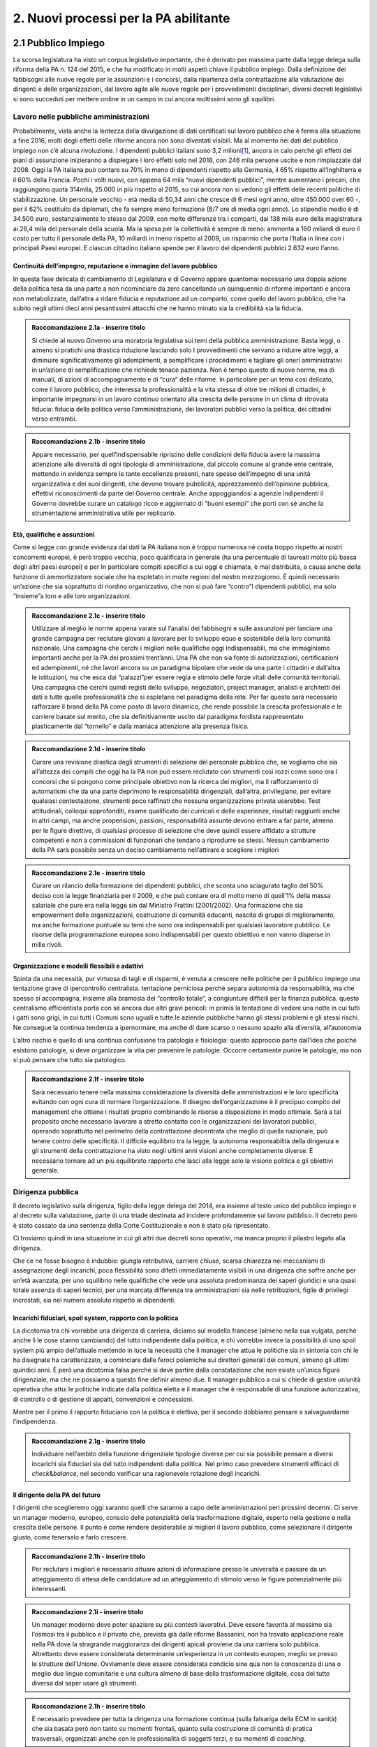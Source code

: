 
.. _h2780147017212a45ef2d5d5d686c5d:

2. Nuovi processi per la PA abilitante
######################################

.. _h2c1d74277104e41780968148427e:




.. _h7f5205818a4760163a5815c5b4a7a:

2.1 Pubblico Impiego
********************

La scorsa legislatura ha visto un corpus legislativo importante, che è derivato per massima parte dalla legge delega sulla riforma della PA n. 124 del 2015, e che ha modificato in molti aspetti chiave il pubblico impiego. Dalla definizione dei fabbisogni alle nuove regole per le assunzioni e i concorsi, dalla ripartenza della contrattazione alla valutazione dei dirigenti e delle organizzazioni, dal lavoro agile alle nuove regole per i provvedimenti disciplinari, diversi decreti legislativi si sono succeduti per mettere ordine in un campo in cui ancora moltissimi sono gli squilibri.

.. _h5e1715218737c51363a1e2e173a7a0:

Lavoro nelle pubbliche amministrazioni
======================================

Probabilmente, vista anche la lentezza della divulgazione di dati certificati sul lavoro pubblico che è ferma alla situazione a fine 2016, molti degli effetti delle riforme ancora non sono diventati visibili. Ma al momento nei dati del pubblico impiego non c’è alcuna rivoluzione. I dipendenti pubblici italiani sono 3,2 milioni\ [#F1]_\ , ancora in calo perché gli effetti dei piani di assunzione inizieranno a dispiegare i loro effetti solo nel 2018, con 246 mila persone uscite e non rimpiazzate dal 2008. Oggi la PA italiana può contare su 70% in meno di dipendenti rispetto alla Germania, il 65% rispetto all’Inghilterra e il 60% della Francia. Pochi i volti nuovi, con appena 64 mila “nuovi dipendenti pubblici”, mentre aumentano i precari, che raggiungono quota 314mila, 25.000 in più rispetto al 2015, su cui ancora non si vedono gli effetti delle recenti politiche di stabilizzazione. Un personale vecchio - età media di 50,34 anni che cresce di 6 mesi ogni anno, oltre 450.000 over 60 -, per il 62% costituito da diplomati, che fa sempre meno formazione (6/7 ore di media ogni anno). Lo stipendio medio è di 34.500 euro, sostanzialmente lo stesso dal 2009, con molte differenze tra i comparti, dai 138 mila euro della magistratura ai 28,4 mila del personale della scuola. Ma la spesa per la collettività è sempre di meno: ammonta a 160 miliardi di euro il costo per tutto il personale della PA, 10 miliardi in meno rispetto al 2009, un risparmio che porta l’Italia in linea con i principali Paesi europei. E ciascun cittadino italiano spende per il lavoro dei dipendenti pubblici 2.632 euro l’anno.

.. _h693217415e466b4a60506471791685f:

Continuità dell’impegno, reputazione e immagine del lavoro pubblico
-------------------------------------------------------------------

In questa fase delicata di cambiamento di Legislatura e di Governo appare quantomai necessario una doppia azione della politica tesa da una parte a non ricominciare da zero cancellando un quinquennio di riforme importanti e ancora non metabolizzate, dall’altra a ridare fiducia e reputazione ad un comparto, come quello del lavoro pubblico, che ha subito negli ultimi dieci anni pesantissimi attacchi che ne hanno minato sia la credibilità sia la fiducia.

.. admonition:: Raccomandazione 2.1a - inserire titolo

    Si chiede al nuovo Governo una moratoria legislativa sui temi della pubblica amministrazione. Basta leggi, o almeno si pratichi una drastica riduzione lasciando solo I provvedimenti che servano a ridurre altre leggi, a diminuire significativamente gli adempimenti, a semplificare i procedimenti e tagliare gli oneri amministrativi in un’azione di semplificazione che richiede tenace pazienza. Non è tempo questo di nuove norme, ma di manuali, di azioni di accompagnamento e di “cura” delle riforme. In particolare per un tema così delicato, come il lavoro pubblico, che interessa la professionalità e la vita stessa di oltre tre milioni di cittadini, è importante impegnarsi in un lavoro continuo orientato alla crescita delle persone in un clima di ritrovata fiducia: fiducia della politica verso l’amministrazione, dei lavoratori pubblici verso la politica, dei cittadini verso entrambi.


.. admonition:: Raccomandazione 2.1b - inserire titolo

    Appare necessario, per quell’indispensabile ripristino delle condizioni della fiducia avere la massima attenzione alle diversità di ogni tipologia di amministrazione, dal piccolo comune al grande ente centrale, mettendo in evidenza sempre le tante eccellenze presenti, nate spesso dell’impegno di una unità organizzativa e dei suoi dirigenti, che devono trovare pubblicità, apprezzamento dell’opinione pubblica, effettivi riconoscimenti da parte del Governo centrale. Anche appoggiandosi a agenzie  indipendenti il Governo dovrebbe curare un catalogo ricco e aggiornato di “buoni esempi” che porti con sé anche la strumentazione amministrativa utile per replicarlo.
    

.. _h232ae76582662f6c324a672c434574:

Età, qualifiche e assunzioni
----------------------------

Come si legge con grande evidenza dai dati la PA italiana non è troppo numerosa né costa troppo rispetto ai nostri concorrenti europei, è però troppo vecchia, poco qualificata in generale (ha una percentuale di laureati molto più bassa degli altri paesi europei)  e per In particolare compiti specifici a cui oggi è chiamata, è mal distribuita, a causa anche della funzione di ammortizzatore sociale che ha espletato in molte regioni del nostro mezzogiorno. È quindi necessario un’azione che sia soprattutto di riordino organizzativo, che non si può fare “contro”I dipendenti pubblici, ma solo “insieme”a loro e alle loro organizzazioni.

.. admonition:: Raccomandazione 2.1c - inserire titolo

    Utilizzare al meglio le norme appena varate sul l’analisi dei fabbisogni e sulle assunzioni per lanciare una grande campagna per reclutare giovani a lavorare per lo sviluppo equo e sostenibile della loro comunità nazionale. Una campagna che cerchi i migliori nelle qualifiche oggi indispensabili, ma che immaginiamo importanti anche per la PA dei prossimi trent’anni. Una PA che non sia fonte di autorizzazioni, certificazioni ed adempimenti, né che lavori ancora su un paradigma bipolare che vede da una parte i cittadini e dall’altra le istituzioni, ma che esca dai “palazzi”per essere regia e stimolo delle forze vitali delle comunità territoriali. Una campagna che cerchi quindi registi dello sviluppo, negoziatori, project manager, analisti e architetti dei dati e tutte quelle professionalità che si espletano nel paradigma della rete. Per far questo sarà necessario rafforzare il brand della PA come posto di lavoro dinamico, che rende possibile la crescita professionale e le carriere basate sul merito, che sia definitivamente uscito dal paradigma fordista rappresentato plasticamente dal “tornello” e dalla maniaca attenzione alla presenza fisica.

.. _h2c1d74277104e41780968148427e:





.. admonition:: Raccomandazione 2.1d - inserire titolo

    Curare una revisione drastica degli strumenti di selezione del personale pubblico che, se vogliamo che sia all’altezza dei compiti che oggi ha la PA non può essere reclutato con strumenti così rozzi come sono ora I concorsi che si pongono come principale obiettivo non la ricerca dei migliori, ma il rafforzamento di automatismi che da una parte deprimono le responsabilità dirigenziali, dall’altra,  privilegiano, per evitare qualsiasi contestazione, strumenti poco raffinati che nessuna organizzazione privata userebbe. Test attitudinali, colloqui approfonditi, esame qualificato dei curricoli e delle esperienze, risultati raggiunti anche in altri campi, ma anche propensioni, passioni, responsabilità assunte devono entrare a far parte, almeno per le figure direttive, di qualsiasi processo di selezione che deve quindi essere affidato a strutture competenti e non a commissioni di funzionari che tendano a riprodurre se stessi. Nessun cambiamento della PA sarà possibile senza un deciso cambiamento nell’attirare e scegliere i migliori

.. _h2c1d74277104e41780968148427e:





.. admonition:: Raccomandazione 2.1e - inserire titolo

    Curare un rilancio della formazione dei dipendenti pubblici, che sconta uno sciagurato taglio del 50% deciso con la legge finanziaria per il 2009, e che può contare ora di molto meno di quell’1% della massa salariale che pure era nella legge sin dal Ministro Frattini (2001/2002). Una formazione che sia empowerment delle organizzazioni, costruzione di comunità educanti, nascita di gruppi di miglioramento, ma anche formazione puntuale su temi che sono ora indispensabili per qualsiasi lavoratore pubblico. Le risorse della programmazione europea sono indispensabili per questo obiettivo e non vanno disperse in mille rivoli.

.. _h2c1d74277104e41780968148427e:




.. _h1e634c1e1b2236b4274246683e757a:

Organizzazione e modelli flessibili e adattivi
----------------------------------------------

Spinta da una necessità, pur virtuosa di tagli e di risparmi, è venuta a crescere nelle politiche per il pubblico impiego una tentazione grave di ipercontrollo centralista. tentazione perniciosa perché separa autonomia da responsabilità, ma che spesso si accompagna, insieme alla bramosia del “controllo totale”, a congiunture difficili per la finanza pubblica. questo centralismo efficientista porta con sé ancora due altri gravi pericoli: in primis la tentazione di vedere una notte in cui tutti i gatti sono grigi, in cui tutti i Comuni sono uguali e tutte le aziende pubbliche hanno gli stessi problemi e gli stessi rischi. Ne consegue la continua tendenza a ipernormare, ma anche di dare scarso o nessuno spazio alla diversità, all’autonomia

L’altro rischio è quello di una continua confusione tra patologia e fisiologia: questo approccio parte dall’idea che poiché esistono patologie, si deve organizzare la vita per prevenire le patologie. Occorre certamente punire le patologie, ma non si può pensare che tutto sia patologico.

.. admonition:: Raccomandazione 2.1f - inserire titolo

    Sarà necessario tenere nella massima considerazione la diversità delle amministrazioni e le loro specificità evitando con ogni cura di normare l’organizzazione. Il disegno dell’organizzazione è il precipuo compito del management che ottiene i risultati proprio combinando le risorse a disposizione in modo ottimale.
    Sarà a tal proposito anche necessario lavorare a stretto contatto con le organizzazioni dei lavoratori pubblici, operando soprattutto nel perimetro della contrattazione decentrata che meglio di quella nazionale, può tenere contro delle specificità. Il difficile equilibrio tra la legge, la autonoma responsabilità della dirigenza e gli strumenti della contrattazione ha visto negli ultimi anni visioni anche completamente diverse. È necessario tornare ad un più equilibrato rapporto che lasci alla legge solo la visione politica e gli obiettivi generale.

.. _h1534f3631685e35627950401f181c52:

Dirigenza pubblica
==================

Il decreto legislativo sulla dirigenza, figlio della legge delega del 2014, era insieme al testo unico del pubblico impiego e al decreto sulla valutazione, parte di una triade destinata ad incidere profondamente sul lavoro pubblico. Il decreto però è stato cassato da una sentenza della Corte Costituzionale e non è stato più ripresentato.

Ci troviamo quindi in una situazione in cui gli altri due decreti sono operativi, ma manca proprio il pilastro legato alla dirigenza.

Che ce ne fosse bisogno è indubbio: giungla retributiva, carriere chiuse, scarsa chiarezza nei meccanismi di assegnazione degli incarichi, poca flessibilità sono difetti immediatamente visibili in una dirigenza che soffre anche per un’età avanzata, per uno squilibrio nelle qualifiche che vede una assoluta predominanza dei saperi giuridici e una quasi totale assenza di saperi tecnici, per una marcata differenza tra amministrazioni sia nelle retribuzioni, figlie di privilegi incrostati, sia nel numero assoluto rispetto ai dipendenti.

.. _h10486ed452e671c436c114950d1c5b:

Incarichi fiduciari, spoil system, rapporto con la politica
-----------------------------------------------------------

La dicotomia tra chi vorrebbe una dirigenza di carriera, diciamo sul modello francese (almeno nella sua vulgata, perché anche lì le cose stanno cambiando) del tutto indipendente dalla politica, e chi vorrebbe invece la possibilità di uno spoil system più ampio dell’attuale mettendo in luce la necessità che il manager che attua le politiche sia in sintonia con chi le ha disegnate ha caratterizzato, a cominciare dalle feroci polemiche sui direttori generali dei comuni, almeno gli ultimi quindici anni. È però una dicotomia falsa perché si deve partire dalla constatazione che non esiste un’unica figura dirigenziale, ma che ne possiamo a questo fine definir almeno due. Il manager pubblico a cui si chiede di gestire un’unità operativa che attui le politiche indicate dalla politica eletta e il manager che è  responsabile di una funzione autorizzativa, di controllo o di gestione di appalti, convenzioni e concessioni.

Mentre per il primo il rapporto fiduciario con la politica è elettivo, per il secondo dobbiamo pensare a salvaguardarne l’indipendenza.

.. admonition:: Raccomandazione 2.1g - inserire titolo

    Individuare nell’ambito della funzione dirigenziale tipologie diverse per cui sia possibile pensare a diversi incarichi sia fiduciari sia del tutto indipendenti dalla politica. Nel primo caso prevedere strumenti efficaci di \ |STYLE0|\ &\ |STYLE1|\ , nel secondo verificar una ragionevole rotazione degli incarichi.

.. _h2c1d74277104e41780968148427e:




.. _h1941c193c13197b491346697565374d:

Il dirigente della PA del futuro
--------------------------------

I dirigenti che sceglieremo oggi saranno quelli che saranno a capo delle amministrazioni peri prossimi decenni. Ci serve un manager moderno, europeo, conscio delle potenzialità della trasformazione digitale, esperto nella gestione e nella crescita delle persone. Il punto è come rendere desiderabile ai migliori il lavoro pubblico, come selezionare il dirigente giusto, come tenerselo e farlo crescere.

.. admonition:: Raccomandazione 2.1h - inserire titolo

    Per reclutare i migliori è necessario attuare azioni di informazione presso le università e passare da un atteggiamento di attesa delle candidature ad un atteggiamento di stimolo verso Ie figure potenzialmente più interessanti.


.. admonition:: Raccomandazione 2.1i - inserire titolo

    Un manager moderno deve poter spaziare su più contesti lavorativi. Deve essere favorita al massimo sia l’osmosi tra il pubblico e il privato che, prevista già dalle riforme Bassanini, non ha trovato applicazione reale nella PA dove la stragrande maggioranza dei dirigenti apicali proviene da una carriera solo pubblica.
    Altrettanto deve essere considerata determinante un’esperienza in un contesto europeo, meglio se presso le strutture dell’Unione. Ovviamente deve essere considerata condicio sine qua non la conoscenza di una o meglio due lingue comunitarie e una cultura almeno di base della trasformazione digitale, cosa del tutto diversa dal saper usare gli strumenti.


.. admonition:: Raccomandazione 2.1h - inserire titolo

    È necessario prevedere per tutta la dirigenza una formazione continua (sulla falsariga della ECM in sanità) che sia basata però non tanto su momenti frontali, quanto sulla costruzione di comunità di pratica trasversali, organizzati anche con le professionalità di soggetti terzi, e su  momenti di \ |STYLE2|\ .

.. _h2c1d74277104e41780968148427e:




.. _hb56171f4d3a7d7a544d483155235171:

Valutazione delle performance
=============================

La valutazione è stata oggetto di numerose e diverse riforme nell’ultimo ventennio, tutte probabilmente giustificate, ma che non sono riuscite a far uscire tale pratica dal novero degli adempimenti e delle carte da riempire. La cultura della valutazione non può essere lasciata né alla legge, né tantomeno ad una classe di tecnocrati. Essa deve ispirare tutta la programmazione sia da parte della politica che individua gli obiettivi, sia da parte dell’amministrazione che definisce I modi dell’attuazione.

.. _h78286e174b754435352c464754a6a:

Il ruolo della valutazione
--------------------------

.. _hf551f5268254d96a4e4f1a5b78335:

La valutazione, oggetto di innumerevoli e sovrapposte riforme,  è  stata insieme sopravvalutata nei suoi effetti sistemici, minimizzata negli effettivi impatti sia individuali  che per le organizzazioni e infine trascurata nella sua esecuzione.
----------------------------------------------------------------------------------------------------------------------------------------------------------------------------------------------------------------------------------------------------


.. admonition:: Raccomandazione 2.1m - inserire titolo

    È necessario che passi nei comportamenti delle organizzazioni il principio che la valutazione è parte fondamentale della programmazione e che gli indicatori e gli strumenti vanno definiti in quella fase, in questo senso la valutazione deve prendere in considerazione soprattutto gli outcome, i benefici effettivi per il pubblico target. Già il d.kgs. 74/2017 nell’ambito della riforma Madia lo stabilisce con chiarezza individuando degli obiettivi “generali”della Repubblica.
    Sarà poi necessario che gli organismi preposti (in questo momento il Dipartimento della Funzione Pubblica) non assegnino alla valutazione compiti impossibili. Non ha senso valutare organizzazioni che non hanno organici adeguati per numero o competenze, non hanno modelli organizzativi efficaci, non hanno la gestione di adeguate risorse né economiche né strumentali.

.. _h49237f4220751e45162d1b33371a7f4c:

Gli Organismi Indipendenti di Valutazione
-----------------------------------------

Il d.lgs. n. 74/2017 di riforma del d.lgs. n. 150/2009, interviene modificando il sistema di misurazione delle performance, attribuendo agli OIV nuovi poteri e capacità di iniziativa per il miglioramento della valutazione, con riflessi sull’organizzazione amministrativa, inserendo alcune novità all’interno del processo valutativo con la partecipazione diretta dei cittadini e degli utenti in grado di poter segnalare le proprie osservazioni, incrementando la trasparenza nell’attività pubblica. Tale decreto non sembra aver sortito ancora gli sperati effetti nemmeno nella sua formale esecuzione, se è vero che il monitoraggio del Dipartimento della Funzione Pubblica rileva decine di ritardo e di inadempimenti.

.. admonition:: Raccomandazione 2.1m - inserire titolo

    Sarà necessario curare maggiormente la selezione ( che non può essere solo per titoli e su base volontaristica che trova uno stop solo in assenza dei titoli necessari o se è presente un impedimento di legge), il ruolo e lo status dei valutatori degli OIV. Ridurre al minimo o meglio eliminare gli organismi monocratici dove manca la necessaria dialettica interna. Costruire insieme ai valutatori stessi un  codice deontologico della professione. Curare il mantenimento e l’aggiornamento di competenze e professionalità adeguate e sperimentate attraverso una continua formazione in itinere che sia obbligatoria per la permanenza nell’elenco (una sorta di Coverciano dei valutatori)

.. _h305e3d42636141f525472a356b2f60:

La valutazione da parte dei cittadini
-------------------------------------

Pur se normato più volte è previsto esplicitamente sia nella Riforma Brunetta che nella Riforma Madia, il contributo del giudizio dei cittadini singoli o associati nella valutazione delle organizzazioni è ancora di là da venire. È mancata tutta la regolamentazione che potesse dar vita alle norme. Ma è mancata soprattutto sia la volontà effettiva di realizzazione di questa rivoluzione copernicana, sia la fiducia che questa avrebbe portato effettivo giovamento. I cittadini quindi sono stati spessissimo richiamati dalle norme, ma mai chiamati davvero a dire la loro.

.. admonition:: Raccomandazione 2.1o - inserire titolo

    Far partire sperimentazioni serie e verificabili di auditing civico in diverse tipologie di enti attraverso un investimento importante sia di risorse, sia di relazioni con i soggetti della cittadinanza organizzata. Dare evidenza dei risultati delle sperimentazioni e discuterli con la dirigenza apicale degli enti.

.. _h536c16327d49b4a6a7b6f3f6a631841:

2.2 Nuovi modelli organizzativi
*******************************

Il progresso amministrativo non potrà che allontanarsi sempre di più dal mero adempimento formale dei dipendenti pubblici, in favore di una crescita a 360 gradi, che  veda un giusto bilanciamento tra digitalizzazione dei processi e \ |STYLE3|\  del personale amministrativo, declinato in tre rivoluzioni trasversali:

#. Concepire la transizione digitale come leva per un’organizzazione efficiente;

#. Favorire i meccanismi di lavoro flessibile orientato al risultato;

#. Completare il processo di crescita digitale dei dipendenti pubblici.

.. _h477b67686c326452282115c4153483c:

Impatti organizzativi della Digital Transformation
==================================================

La transizione della PA verso modelli organizzativi adeguati alle sfide dell’innovazione sostenibile non può prescindere da un corretto rapporto con l’evoluzione tecnologica. Una delle principali caratteristiche dell’innovazione digitale è la sua pervasività: \ |STYLE4|\ . Al giorno d’oggi, non ha più senso parlare di IT a supporto del business, in quanto tutti i processi \ |STYLE5|\  dell’ente sono (o dovrebbero essere) intrinsecamente basati sulla tecnologia.

.. admonition:: Raccomandazione 2.2a - Promuovere nuovi modelli di interazione tra direzione IT e strutture di business, improntati alla collaborazione e al concetto di rete

    Molte delle strategie di trasformazione digitale adottate dalle amministrazioni italiane rimangono ancora oggi appannaggio esclusivo della funzione IT. Il risultato è rappresentato da piani concepiti nelle segrete stanze dei tecnologi, di cui le altre funzioni rimangono meri destinatari.
    
    Una strategia di \ |STYLE6|\ , coerente e di largo respiro, richiede invece un coinvolgimento delle diverse funzioni dell’organizzazione, chiamate a diventare i veri protagonisti dei processi di cambiamento, all’interno di una rete di innovatori, rispetto al quale la direzione IT assumerebbe il ruolo di \ |STYLE7|\ , soggetto catalizzatore della domanda di innovazione e facilitatore del complessivo processo di trasformazione organizzativa e tecnologica. 
    
    Le modalità di interazione potranno poi variare a seconda delle specificità dell’ente, passando dal coinvolgimento dei referenti delle diverse strutture di business nello sviluppo dei progetti strategici in materia di ICT alla presenza stabile di funzionari informatici in ogni direzione e ufficio, al fine di abilitare una vera “contaminazione digitale” (cit. Luca Attias).


.. admonition:: Raccomandazione 2.2b - Ripensare il ruolo della direzione IT nelle PA, abbandonando il modello dei silos verticali a favore di strutture per l'innovazione multidisciplinari e trasversali alle diverse funzioni

    Nuovi modelli di interazione necessitano di trasformazioni strutturali delle attuali direzioni IT. In un modello di innovazione a rete, il cambiamento non può essere guidato da un soggetto confinato in una direzione a sé stante, parallela alle altre nell’ottica dell’organizzazione per silos verticali.
    
    Occorre valorizzare l’esperienza di alcuni enti pionieri, che hanno aggregato la funzione organizzazione con quella IT o improntato la loro strategia di change management sulla sinergia tra sistemi informativi, organizzazione, risorse umane e comunicazione.
    Una possibile linea evolutiva delle direzioni IT della PA, almeno di quelle più grandi, potrebbe essere rappresentata dall’esperienza del Team Digitale. L’idea sarebbe quella di proiettare il modello di una unit per la trasformazione digitale dal livello centrale a livello di singolo ente, trasformando la tradizionale direzione per i sistemi informativi in un vero e proprio team per l’innovazione, composto in parte dalle stesse persone della precedente struttura, ma connotato da un’elevata trasversalità e da un mandato completamente differente: guidare la trasformazione dell’organizzazione applicando la digitalizzazione. 
    
    Per gli enti più piccoli, i team per l’innovazione potrebbero essere creati e gestiti in forma associata, aggregando le strutture per dominio tematico o comparto territoriale, e mettendo in comune risorse, persone e competenze.


.. admonition:: Raccomandazione 2.2c - Ripensare il ruolo del CIO negli enti pubblici, valorizzandone il carattere strategico nel complessivo percorso di ammodernamento della PA

    L’evoluzione della direzione IT porta con sé l’evoluzione del suo vertice, il CIO, chiamato a combinare le necessarie competenze tecnico-informatiche con una profonda conoscenza delle attività core dell’ente, un’elevata capacità di gestione delle relazioni con i clienti interni (\ |STYLE8|\ ) ed adeguate competenze gestionali e manageriali. Tale evoluzione è stata in qualche modo riconosciuta anche in ambito pubblico, attraverso l’introduzione della figura del responsabile della tradizione al digitale, disciplinata dalla nuova versione dell’art. 17 del CAD.
    
    La relazione finale della \ |LINK1|\  della PA ha evidenziato il grave ritardo delle PA nel rispetto di tale adempimento. Nella prossima legislatura sarà fondamentale monitorare e promuovere l’attuazione alla previsione dell’art 17 del CAD, almeno nelle amministrazioni più grandi.
    
    Nelle amministrazioni più piccole, dove questo modello pare inapplicabile a causa della carenza di competenze e risorse, bisognerà invece promuovere la forma associata per lo svolgimento delle funzioni del responsabile per la transizione al digitale, come previsto dallo stesso art. 17 del CAD.


.. admonition:: Raccomandazione 2.2d - Utilizzare la pianificazione del fabbisogno di personale come leva strategica per l’innovazione, ripensando completamente i percorsi di reclutamento

    Il blocco del turnover ha avuto come conseguenza l’impossibilità di approvvigionarsi di nuove competenze: un’intera generazione è stata di fatto esclusa dalla possibilità di entrare nella PA. La progressiva riapertura delle assunzioni rischia tuttavia di tradursi in un boomerang, se i concorsi vengono ancora tarati su competenze tipiche della PA di 20 anni fa.
    
    Occorre rimodulare i concorsi su nuovi profili, necessari ad abilitare il percorso di trasformazione organizzativa e tecnologica, approcciando al tema della programmazione del fabbisogno di personale non come mero adempimento, ma come leva di cambiamento e opportunità per introdurre nuove \ |STYLE9|\  che facilitino il concetto di rete (competenze gestionali e di \ |STYLE10|\ ).


.. admonition:: Raccomandazione 2.2e - Promuovere la consapevolezza dei benefici legati alla transizione al digitale

    Il successo dei processi di trasformazione della PA necessita dell’\ |STYLE11|\  dei dipendenti pubblici. Un aspetto ancora molto complesso, a causa di diffidenze culturali, di un timore diffuso verso il cambiamento e da una \ |STYLE12|\  ormai radicata orientata a procedure e adempimenti formali.
    
    Per rompere questo circolo vizioso è necessario promuovere la consapevolezza dei benefici legati all’avvento della modalità operativa digitale, aumentando in questo modo il grado di partecipazione e coinvolgimento dei dipendenti nei processi di cambiamento e facilitando così il lavoro dei responsabili di tali processi. In questo senso, lo \ |STYLE13|\  può rappresentare un volano fondamentale per aumentare la percezione dei vantaggi legati al digitale.

|

.. _h487b20173d765e78103738b44797d7c:

Smart working
=============

Lo \ |STYLE14|\  (o Lavoro Agile) è una modalità di esecuzione del rapporto di lavoro subordinato caratterizzato dall'assenza di vincoli orari o spaziali e un'organizzazione per fasi, cicli e obiettivi, stabilita mediante accordo tra dipendente e datore di lavoro; una modalità che aiuta il lavoratore a conciliare i tempi di vita e lavoro e, al contempo, favorire la crescita della sua produttività. La \ |LINK2|\  fornisce una definizione puntuale del Lavoro Agile disciplinandone gli aspetti legati all’adozione all’interno delle organizzazioni. È un cambiamento che necessita l’adozione di un approccio strutturato e graduale che consenta di sperimentare, misurare e personalizzare il modello sulle specificità delle diverse realtà organizzative, accompagnando il cambiamento culturale a tutti i livelli. Lo \ |STYLE15|\  rappresenta, dunque, un nuovo approccio manageriale, nel modo di lavorare e collaborare all’interno di una organizzazione, basato su flessibilità organizzativa, autonomia e responsabilizzazione.

L’art. 14 della legge Madia introduce la possibilità per le pubbliche amministrazioni di sperimentare nuove modalità spazio-temporali di svolgimento del lavoro. Allo stesso modo, la \ |LINK3|\  sullo \ |STYLE16|\  fornisce le Linee Guida di attuazione della legge Madia, fissando modalità e criteri di utilizzo dell’istituto, e ponendo l’obiettivo di consentire ad almeno il 10% dei dipendenti pubblici, ove lo richiedano, di avvalersi delle nuove modalità spazio-temporali di svolgimento della prestazione lavorativa. 

Dal punto di vista normativo, la legge sul Lavoro Agile rappresenta un framework moderno e in alcuni casi più avanzato di quelli presenti anche in altri Paesi europei e costituisce un passo avanti nella diffusione dello \ |STYLE17|\  in Italia. Contestualmente, si registra ancora la mancanza di una trasposizione concreta nella struttura organizzativa amministrativa. 


.. admonition:: Raccomandazione 2.2f - Limitare le conseguenze negative che la burocrazia difensiva può avere sullo smart working

    È opportuno salvaguardare senza appesantire l’attuale quadro normativo esistente, proteggendo la discrezionalità degli Enti pubblici nel declinare la flessibilità organizzativa sulle caratteristiche delle proprie attività lavorative e assicura un’ampia applicabilità. È importante favorire un processo in atto che risulterebbe fortemente rallentato in caso di introduzione di adempimenti o vincoli burocratici che ne limiterebbero l’adozione. 
    
    L’aspetto critico che rallenta l’implementazione di questo strumento è il contesto culturale della pubblica amministrazione italiana, che si presenta come impreparata ad adottare un approccio strutturato e graduale che consenta di sperimentare, misurare e personalizzare il modello sulle specificità delle diverse realtà organizzative.


.. admonition:: Raccomandazione 2.2g - Innescare un processo culturale di accettazione dello smart working

    L’introduzione dell’istituto, che non si configura come telelavoro o forma di conciliazione, risulta prioritario per i seguenti motivi:
    
    #. valorizzare il potenziale della riforma della PA in termini di meritocrazia e valutazione degli obiettivi e migliorare la qualità del \ |STYLE18|\ ;
    
    #. accelerare il processo di trasformazione digitale, introducendo strumenti, metodologie, approcci che consentono di preparare un futuro digitale;
    
    #. innescare pratiche di \ |STYLE19|\  dei lavoratori della PA, dando un credito di fiducia che li porti a una maggiore voglia innovare con un orientamento al servizio e restituzione al cittadino;
    
    #. possibile risparmio dei costi sul personale impiegato;
    
    #. aumento della produttività, in termini di motivazione ed energie.

|

.. _h4c167f32a141a761c12e338354e72:

Empowerment e competenze digitali
=================================

Le criticità che si configurano all’interno delle PA per il raggiungimento del progresso auspicato in termini di competenze digitali sono sostanzialmente tre:

#. Il fattore umano, inteso come mancanza di cultura del digitale, e conseguente lacuna di professionalità;

#. Carenza di competenze specifiche di settore;

#. Incapacità di mettere a sistema le buone pratiche esistenti.

Per il superamento del gap, una possibile soluzione è da ritrovarsi negli \ |STYLE20|\ , partendo da quattro priorità di intervento: 

#. \ |STYLE21|\ , intesa come reingegnerizzazione dei processi attraverso le nuove tecnologie rendendoli trasversali; 

#. \ |STYLE22|\  all’interno della pubblica amministrazione; 

#. \ |STYLE23|\  come prassi di lavoro; 

#. \ |STYLE24|\ , dirigenti-manager in grado di accompagnare i propri collaboratori nella transizione digitale.

.. admonition:: Raccomandazione 2.2h - E’ necessario creare un coordinamento tra i soggetti chiamati alla realizzazione della strategia nazionale

    Nel capitolo sulla \ |LINK4|\  è stata ribadita la necessità di coordinamento tra soggetti diversi nel ruolo, nella funzione e nell’organizzazione. A fare da raccordo tra questi l’Agenzia per l’Italia digitale, che ha il compito di guidare le attività relative all’evoluzione strategica del sistema informativo della pubblica amministrazione.
    
    AgID, infatti, promuove la diffusione delle competenze digitali per imprese, cittadini e pubblica amministrazione, e supporta la crescita delle competenze digitali nei diversi ambiti, con iniziative specifiche che coinvolgono:
    
    #. le competenze digitali di base (utenti e funzionari amministrativi)
    
    #. le competenze specialistiche (professionisti ICT)
    
    #. le competenze di e-leadership (dirigenza)
    
    Relativamente al tema delle competenze di base nella PA, AgID ha avviato a fine 2017 la sperimentazione di auto-valutazione (self-assessment) per ottenere una fotografia delle abilità interne, conoscenze e competenze rispetto al modello \ |LINK5|\  per gli utenti amministrativi (il modello è stato recentemente \ |LINK6|\  nella sua versione aggiornata dal Team Digitale). 
    


.. admonition:: Raccomandazione 2.2i - Colmare la lacuna che esiste tra l’assessment e il piano della formazione

    Ciò che rimane oscuro è come si passi dal problema alla soluzione, per cui sarebbe prioritario definire una strategia univoca che traduca i risultati dell’assessment iniziale in un piano di formazione immediatamente implementabile. 

|

.. _h534a132e2c25401a321d975c326c:

2.3 Partecipazione e Trasparenza
********************************

L’applicazione del principio di sussidiarietà orizzontale, contenuto all’ultimo comma dell’Art. 118 Cost., che disciplina l’autonoma iniziativa dei cittadini, ha ricadute dirette in due settori di indagine:

* Nei \ |STYLE25|\  detenute dalle pubbliche amministrazioni ai cittadini, e viceversa, ossia nella gestione delle informazioni rilasciate dai cittadini quotidianamente in qualità di utenti

* Nelle \ |STYLE26|\  esistenti a livello locale o centrale

Dal punto di vista della trasparenza e del rilascio dei dati in formato aperto, \ |STYLE27|\ . Dal punto di vista normativo,oggi sono disponibili tre modalità di accesso: 

#. Accesso agli atti (\ |LINK7|\ );

#. Accesso civico (\ |LINK8|\ ); 

#. Accesso generalizzato previsto dal \ |LINK9|\ . 

Talvolta questa tripartizione genera l’impasse nelle stesse pubbliche amministrazioni, responsabili della messa a disposizione dei dati. A questo si aggiunge la \ |STYLE28|\  al di là delle prescrizioni di legge, che favorisca l’emergere di nuove opportunità per conoscere se stesse in relazione ad altre. 

Sul fronte dell’attivismo civico, fa fede il concetto di Onlife, \ |STYLE29|\ . Siamo in un reale ibrido, dove il digitale è solo una parte del tangibile\ [#F2]_\ . 

|

.. _h13124ee2d297352232d2f4513352431:

Nuove forme di attivismo civico
===============================

Nell’ottica del superamento del rapporto bipolare tra istituzioni e cittadino, emerge l’\ |STYLE30|\ , che limiti la prepotenza burocratica che ha finora caratterizzato le scelte amministrative. 

Il concetto di cittadinanza è mutato sia da un punto di vista strumentale (adesso non distinguiamo più tra cittadinanza analogica e cittadinanza digitale, entrambe pesano allo stesso modo), sia dal punto di vista dei contenuti che i cittadini producono in qualità di utenti (il cittadino come consumatore non agisce più solo come destinatario finale dell’informazione o del processo, ma diventa risorsa per la quantità di informazioni che produce in prima persona, e che condivide).


.. admonition:: Raccomandazione 2.3a - Colmare la lacuna che esiste tra l’assessment e il piano della formazione

    Ciò che rimane oscuro è come si passi dal problema alla soluzione, per cui sarebbe prioritario definire una strategia univoca che traduca i risultati dell’assessment iniziale in un piano di formazione immediatamente implementabile. 


.. admonition:: Raccomandazione 2.3b - Incentivare l’utilizzo di piattaforme civiche libere

    Sarà opportuno favorire sempre di più la creazione e la manutenzione dei luoghi dello scambio di informazioni tra cittadini-utenti, formando i cittadini sui diversi strumenti a disposizione, che diano loro la percezione di come le decisioni sono state prese e per quali finalità. Le informazioni dovrebbero essere non solo disponibili, ma anche fruibili per favorire l’empowerment e l’engagement.


.. admonition:: Raccomandazione 2.3c - Innescare un processo di datificazione delle città

    Nella progettazione, ad esempio, di una smart city, i dati forniti dai cittadini come produttori è necessario che diventino beni comuni digitali (digital commons) utili attraverso:
    
    * Normazione a livello centrale dei processi di profilazione dell’utente
    
    * Mappatura e analisi contestuale delle buone pratiche esistenti
    
    * Standardizzazione di una cultura civica digitale condivisa  


.. admonition:: Raccomandazione 2.3d - Coordinare a livello centrale le buone pratiche territoriali

    Le nuove forme di attivismo civico sono nate in maniera spontanea, e hanno finora creato esternalità positive per la comunità intera, non incidendo su risorse pubbliche se non in piccola parte, e facendo trarre vantaggio anche alle pubbliche amministrazioni. Il prossimo passo, dovrebbe essere quello da parte delle istituzioni di recuperare la governance dei processi partecipativi, trainando dall’alto il cittadino, mentre quest’ultimo “preme” dal basso. 
    
    In questo senso, un coordinamento nazionale di quello che è già attivo sui territori  diventa un elemento prioritario nella nuova agenda di governo, che possa fissare degli standard nazionali, limiti di spesa, garanzie di accesso e previsioni di finanziamento regionale, partendo da uno stato dell’arte sulla reale domanda di partecipazione, superando il livello delle linee guida alla consultazione, arrivando a un manuale della partecipazione e dei beni comuni materiali e immateriali (Participation Act). Un primo tentativo su questo punto è stato presentato lo scorso anno in Camera dei Deputati, come una proposta di legge dal titolo “Più democrazia, più sovranità al cittadino”, che ha proposto la modifica di alcuni articoli del TUEL. 

|

.. _h3be61737757456664d543f19564b:

Trasparenza
===========

Sul tema della trasparenza, appare piuttosto critica la distanza esistente tra la concezione teorica della messa a disposizione dei dati,e quanto accade nella realtà locali e centrali. Se da un punto di vista normativo il quadro è saturo di indicazioni sulle finalità e obiettivi del rilascio in formato aperto dei dati (dalla legge sul Procedimento Amministrativo al FOIA), \ |STYLE31|\ . 

.. admonition:: Raccomandazione 2.3e - Diffondere e monitorare l’effettiva applicazione del diritto di accesso civico

    Risulta ormai necessario e prioritario dare effettivo seguito alle disposizioni previste dal D.Lgs n°33/2013 e successive modifiche, nonché da quanto introdotto con il FOIA, il Freedom of Information Act italiano. In questo senso, sarà utile - e ormai imprescindibile - favorire la conoscenza e la lettura dei dati da parte dei cittadini, offrendo siti leggibili, percorsi semplificati di accesso alle informazioni, interpretazioni e letture dei dati, interpretazioni e letture chiare sulle modalità di accesso oggi disponibili: l’accesso agli atti (Legge 241/90), l’accesso civico (D.lgs. n. 33/2013) e infine l’accesso generalizzato previsto dal FOIA.


.. admonition:: Raccomandazione 2.3f - Potenziare e valorizzare l’adesione italiana all’Open Government Partnership

    Sulla spinta del FOIA, l’adesione italiana all’Open Government Partnership, iniziativa internazionale che punta a ottenere impegni concreti in termini di promozione della trasparenza e di sostegno alla partecipazione civica, ha visto un sempre maggiore coinvolgimento e investimento in questo percorso. Con il nuovo approccio, diverse amministrazioni e associazioni hanno partecipato ai tavoli, anche se i risultati sono quantomeno controversi. Ad esempio, I tavoli talvolta non sembrano essere stati utilizzati per far incontrare domanda e offerta di dati, ma per lo più è stato chiesto alla società civile di confrontarsi con obiettivi già definitivi dalle amministrazioni e con decisioni già assunte. 
    
    Il processo, in tutti  i casi, sebbene sia da aggiornare, ha presentato già qualche buon risultato in termini di comunicazione e avvicinamento tra istituzioni e cittadini. 

|

.. _h2a174d37473d1b74344d4149311b2744:

2.4 Comunicazione Pubblica
**************************

Negli ultimi tre anni social network, chat, siti web user-friendly, hanno definito i tratti innovativi della nuova comunicazione pubblica. Il rapporto tra cittadini e PA  passa, dunque, attraverso un vero rilancio dell’attività comunicativa e un nuovo design dei servizi pubblici. Le richieste dei cittadini impongono il superamento delle vecchie divisioni e la proposta di un lavoro da redazione unica e diffusa e il riconoscimento di un profilo unitario, quello del Giornalismo pubblico, con una nuova legge che superi la 150/2000. L’associazione PA Social ha proposto un nuovo modello organizzativo, un "Ufficio comunicazione, stampa e servizi al cittadino"

Due i fattori che possono permettere alle pubbliche amministrazioni di sfruttare le opportunità offerte dalla rivoluzione in atto: la crescita delle competenze e l'adozione di un modello organizzativo unico che non possa non prevedere un’interazione molto stretta tra le competenze interne e  risorse specialistiche esterne, tra chi si occupa di comunicazione - social media manager, social media strategist, community organizer -  coloro che si occupano del digitale - analista dei dati, esperti di monitoraggio ex post, visual design - e le nuove professioni della consultazione pubblica.

|

.. _h4e473bba6b5871164065555432229:

2.5 Gestione documentale
************************

Oggi sono ancora poche le pubbliche amministrazioni che hanno definito piani concreti finalizzati a rendere operativa una sistematica trasformazione digitale delle loro attività e della produzione documentaria che ne deriva. \ |STYLE32|\ . A livello normativo, nell’ultimo anno, si segnalano alcune particolari iniziative:

* il \ |LINK10|\  che ha, per alcuni ambiti, affrontato in modo nuovo temi che sembravano definiti e consolidati;

* Ia \ |LINK11|\  del Ministro per la semplificazione e la PA per l’attuazione delle norme sull’accesso civico generalizzato (FOIA): le Linee Guida che offrono un supporto concreto agli enti, sciogliendo dubbi interpretativi e proponendo (all’Allegato 3. Modalità di realizzazione del registro degli accessi) soluzioni tecniche basate sul riuso delle infrastrutture di protocollo esistenti, individuando scenari di varia complessità, ma tutti caratterizzati dal principio dell’integrazione e dell’interoperabilità; 

* l’articolo 40-ter del \ |LINK12|\  “Sistema di ricerca documentale”, finalizzato a sperimentare un sistema “volto a facilitare la ricerca dei documenti soggetti a registrazione di protocollo” e “dei fascicoli dei procedimenti”.

|

.. _h156b2369601250c4d2a4e4f7254a37:

Conservazione
=============

La conservazione digitale è stata in questi anni al centro di molte iniziative regolamentari, che hanno determinato la nascita di decine di operatori di mercato accreditati, a fronte di un numero molto esiguo di proposte provenienti dal settore pubblico. Il Piano Triennale ha ipotizzato l’individuazione di poli strategici di conservazione; non è chiara la loro funzione rispetto a quella già svolta dagli operatori accreditati. Il modello di riferimento finora realizzato ha bisogno di ulteriore elaborazione che tenga conto della reale e concreta dimensione del problema, in termini sia quantitativi sia qualitativi.

.. admonition:: Raccomandazione 2.5a - Definire con maggior chiarezza i modelli organizzativi dell’archiviazione

    In particolare va definito il modello organizzativo che riguarda l’archiviazione e la conservazione a norma, su cui il Piano Triennale è intervenuto riconoscendo il ruolo dell’Archivio centrale dello Stato, ma lasciando parzialmente irrisolto il sistema delle responsabilità istituzionali in tema di vigilanza e la complessità di gestione degli archivi ibridi.

|

.. _h847175f3ab4b793b4368515b35b70:

Soluzioni per la gestione documentale
=====================================

La questione delle piattaforme è un problema di qualità in relazione sia a quelle esistenti, sia alla normativa in materia di riuso del software. Le soluzioni informatiche per la gestione informatica dei documenti e, soprattutto, per la conservazione digitale devono garantire livelli di qualità che permettano la formazione e la tenuta a medio e a lungo termine dei nostri patrimoni di memoria documentaria richiedono.

.. admonition:: Raccomandazione 2.5b - Migliorare gli strumenti di controllo della qualità delle piattaforme, attraverso la definizione di requisiti funzionali

    Gli strumenti di controllo devono individuare, in maniera ragionata, requisiti funzionali anche in riferimento alla concreta gestione di soluzioni di riuso. Servono check-list per definire i requisiti obbligatori e misurarne il rispetto nei prodotti di mercato. 

|

.. _h717a41234d77216e31375b1b397e048:

Attività di coordinamento e collaborazione
==========================================

Una chiara distinzione tra indirizzi politici e operatività tecnica di alto livello è, per tutti gli interlocutori, il nodo principale da sciogliere il più rapidamente possibile. 

.. admonition:: Raccomandazione 2.5c - Definire in modo chiaro a chi spetta il ruolo di coordinamento e monitoraggio delle esperienze

    Va limitata la moltiplicazione di istituzioni con compiti di natura strategica e va affidata alle strutture esistenti (Agid e DGA) ruoli di coordinamento sia nella individuazione di modelli  e standard tecnici di settore, sia nel monitoraggio e nella condivisione delle esperienze.


.. admonition:: Raccomandazione 2.5d - Meno norme, più collaborazione per completare il quadro regolamentare

    Limitare gli interventi normativi e gestire con un approccio basato sulla cooperazione inter-istituzionale e aperto agli stakeholder i passaggi necessari a completare il quadro regolamentare, inclusa la stesura delle Linee Guida previste dal D. Lgs. 217/2017 che ha modificato il CAD. Servono strumenti e contesti di cooperazione istituzionale che favoriscano la collaborazione e il confronto.


.. admonition:: Raccomandazione 2.5e - Riconoscere il ruolo cruciale delle competenze tecniche

    Le competenze digitali archivistiche e organizzative sono necessarie. Va promossa la presenza di adeguati profili professionali sia nel settore pubblico, che nelle imprese che operano in questo ambito.

|

.. _h1821514e204a1f273a6f497d14147a3a:

2.6 Procurement
***************

Circa il 14% del PIL dell’Unione Europea passa per il procurement pubblico (cfr. Commissione Europea del 3.10.2017 (COM)2017 572 final “\ |LINK13|\ ”). In Italia i valori sembrerebbero essere leggermente più contenuti, entro il 10% del PIL. Si tratta, evidentemente, di un settore in grado di incidere in modo estremamente significativo sull’economia del nostro Paese. Nel 2016 è entrata in vigore una riforma profonda della materia degli appalti pubblici, in parte sulla scia dell’evoluzione normativa determinata dalle Direttive europee del 2014 (23, 24 e 25), in parte rispondente ad esigenze e strategie di carattere nazionale.  Il nuovo approccio promosso dal \ |LINK14|\  si basa su un nucleo normativo il più possibile asciutto, che dovrebbe costituire la regolamentazione fondamentale della materia, su provvedimenti attuativi in senso proprio e su una regolamentazione flessibile di supporto alle stazioni appaltanti, che in parte specifichi meglio i precetti normativi, in parte funga da strumento per la diffusione delle buone pratiche. 

|

.. _h46254f74f6b37750603e296a675734:

Qualificazione stazioni appaltanti
==================================

Uno dei pilastri del Nuovo Codice, forse il più importante, è costituito dalla qualificazione delle stazioni appaltanti, dalla loro professionalizzazione e concentrazione. Fino a quando questo aspetto della riforma non sarà attuato non vi potrà essere un reale cambiamento del sistema.

.. admonition:: Raccomandazione 2.6a - Adottare al più presto gli atti attuativi del sistema di qualificazione delle stazioni appaltanti

    La qualificazione delle stazioni appaltanti avrebbe dovuto rappresentare la vera chiave di volta del sistema, ma che è ancora di là da venire e, comunque, difficilmente potrà essere efficacemente realizzata in carenza di adeguati investimenti che non sembrano essere stati previsti.

|

.. _h156876146c216d117b56377de57c5f:

Valutazione offerta
===================

Lo spostamento netto dell’ago della bilancia verso la valorizzazione degli aspetti tecnici e qualitativi delle offerte, piuttosto che verso la depressione sistematica dei corrispettivi riconosciuti agli offerenti, ha rappresentato forse una delle maggiori conquiste del Nuovo Codice. 

.. admonition:: Raccomandazione 2.6b - Favorire gli strumenti di valutazione e misurazione della qualità che diano garanzia di oggettività e attendibilità

    Occorre incoraggiare (e anche formare) le stazioni appaltanti nell’individuare criteri di valutazione delle offerte che realmente privilegino aspetti qualitativamente rilevanti ed effettivamente necessari, in modo che l’individuazione dell’offerta economicamente più vantaggiosa sulla base del miglior rapporto qualità prezzo non resti un mero esercizio di stile.

|

.. _h3d2231792332f56687a7544693a25:

Analisi della spesa
===================

Si è fatta forte l’esigenza di un monitoraggio costante dell’andamento  della spesa, a causa di una disponibilità spesso esigua, soprattutto negli enti locali, di risorse. Una moderna analisi della spesa può, quindi, permettere di ridurre i costi e ottimizzare gli acquisti. 

.. admonition:: Raccomandazione 2.6c - Riqualificare la spesa pubblica con l’adozione di soluzioni innovative che ne permettano il monitoraggio

    Puntare sull’innovazione, ovvero su moderne soluzioni oggi disponibili sul mercato, come strumento di evoluzione del procurement pubblico e di riqualificazione della spesa pubblica, anche in ottica della riduzione nel medio-lungo termine degli sprechi.

|

.. _h244d3d595f6d461c761b507f157f551e:

Nuove partnership pubblico-privato
==================================

La Corte dei Conti europea (cfr. Rel. N. 9/2018) ha espresso fortissime perplessità sull’utilizzo dello strumento dei partenariati pubblico-privati nell’Unione Europea, evidenziandone le criticità e denunciando una generalizzata carenza di preparazione delle pubbliche amministrazioni nella programmazione e nella gestione delle iniziative che compromette, sul piano operativo, il raggiungimento dei risultati che è ragionevole e lecito attendersi dall’utilizzo dei PPP.

.. admonition:: Raccomandazione 2.6d - Favorire la condivisione delle esperienze e l’open innovation, anche promuovendo piattaforme tecnologiche che ne favoriscano la diffusione

    Tra le criticità evidenziate dalla Corte c’è anche la mancanza di strumenti di supporto alle amministrazioni che intendano intraprendere questa strada, ivi compresa la diffusione e condivisione di “buone pratiche”.

|

.. _h25354c1e52671a2d5d75606c54213621:

Dibattito Pubblico
==================

Il DPCM del 9 maggio 2017 introduce in Italia, ai sensi dell’Art. 22 del D. Lgs. 50/2016, il dibattito pubblico per le grandi opere infrastrutturali e di architettura di rilevanza sociale, aventi impatto sull’ambiente, sulla città o sull’assetto del territorio. Il Decreto individua, nel relativo Allegato, le tipologie e le soglie di intervento.

.. admonition:: Raccomandazione 2.6e - Dato un primo coinvolgimento degli stakeholders del territorio al dibattito, si auspica l’apertura a un numero maggiore di cittadini nelle fasi successive del dibattito stesso

    La normativa nazionale dovrebbe prevedere la possibilità di richiedere l’apertura a dibattito pubblico per almeno lo 0,50 per cento dei cittadini, degli stranieri o degli apolidi, che hanno compiuto sedici anni e regolarmente residenti nella Regione, anche su iniziativa di associazioni e comitati. Come, ad esempio, previsto all’art. 8, comma 1.b, della \ |LINK15|\ .


.. bottom of content


.. |STYLE0| replace:: *check*

.. |STYLE1| replace:: *balance*

.. |STYLE2| replace:: *coaching*

.. |STYLE3| replace:: *empowerment*

.. |STYLE4| replace:: **non esiste aspetto o attività, all’interno di qualsiasi organizzazione complessa, che non sia interessato dal cambiamento paradigmatico imposto dall’avvento delle tecnologie del digitale**

.. |STYLE5| replace:: *core*

.. |STYLE6| replace:: *change management*

.. |STYLE7| replace:: *pivot*

.. |STYLE8| replace:: *demand*

.. |STYLE9| replace:: *skill*

.. |STYLE10| replace:: *project management*

.. |STYLE11| replace:: *engagement*

.. |STYLE12| replace:: *forma mentis*

.. |STYLE13| replace:: *smart working*

.. |STYLE14| replace:: *smart working*

.. |STYLE15| replace:: *smart working*

.. |STYLE16| replace:: *smart working*

.. |STYLE17| replace:: *smart working*

.. |STYLE18| replace:: *management*

.. |STYLE19| replace:: *engagement*

.. |STYLE20| replace:: **strumenti trasversali di ascolto, coinvolgimento e partecipazione dei cittadini, collaborazione tra le amministrazioni, programmazione e gestione strategica**

.. |STYLE21| replace:: **Ristrutturazione della macchina amministrativa**

.. |STYLE22| replace:: **Sviluppo delle competenze digitali**

.. |STYLE23| replace:: **Collaborazione amministrativa**

.. |STYLE24| replace:: **Identificazione di e-leader**

.. |STYLE25| replace:: **meccanismi di rilascio delle informazioni**

.. |STYLE26| replace:: **nuove forme di attivismo civico**

.. |STYLE27| replace:: **il quadro si mostra generalmente confuso**

.. |STYLE28| replace:: **mancanza di una cultura della trasparenza**

.. |STYLE29| replace:: **una realtà che non distingue più tra essere online e offline**

.. |STYLE30| replace:: **esigenza di un cambio di paradigma nell’elaborazione delle policy pubbliche**

.. |STYLE31| replace:: **dal punto di vista pratico è ancora molto difficile individuare modalità coordinate di applicazione delle norme**

.. |STYLE32| replace:: **Non si è ancora consapevoli del difficile livello di sostenibilità economica di alcune soluzioni e della immaturità delle piattaforme e delle infrastrutture digitali disponibili**


.. |LINK1| raw:: html

    <a href="http://www.camera.it/leg17/436?shadow_organo_parlamentare=2708" target="_blank">Commissione parlamentare di inchiesta sulla digitalizzazione</a>

.. |LINK2| raw:: html

    <a href="http://www.gazzettaufficiale.it/eli/id/2017/06/13/17G00096/sg" target="_blank">legge 81/2017</a>

.. |LINK3| raw:: html

    <a href="http://www.funzionepubblica.gov.it/articolo/dipartimento/01-06-2017/direttiva-n-3-del-2017-materia-di-lavoro-agile" target="_blank">Direttiva 3/2017</a>

.. |LINK4| raw:: html

    <a href="https://pianotriennale-ict.readthedocs.io/it/latest/doc/10_gestione-del-cambiamento.html" target="_blank">Gestione del cambiamento del Piano Triennale</a>

.. |LINK5| raw:: html

    <a href="http://publications.jrc.ec.europa.eu/repository/bitstream/JRC106281/web-digcomp2.1pdf_(online).pdf" target="_blank">DigCOMP 2.1</a>

.. |LINK6| raw:: html

    <a href="http://competenze-digitali-docs.readthedocs.io/it/latest/doc/competenze_di_base/sezione2.html" target="_blank">tradotto in italiano</a>

.. |LINK7| raw:: html

    <a href="http://www.gazzettaufficiale.it/eli/id/1990/08/18/090G0294/sg" target="_blank">legge sul procedimento amministrativo</a>

.. |LINK8| raw:: html

    <a href="http://www.gazzettaufficiale.it/eli/id/2013/04/05/13G00076/sg" target="_blank">D.lgs. n. 33/2013</a>

.. |LINK9| raw:: html

    <a href="http://www.normattiva.it/uri-res/N2Ls?urn:nir:stato:decreto.legislativo:2016-05-25;97" target="_blank">FOIA</a>

.. |LINK10| raw:: html

    <a href="https://pianotriennale-ict.readthedocs.io/it/latest/" target="_blank">Piano Triennale</a>

.. |LINK11| raw:: html

    <a href="http://www.funzionepubblica.gov.it/articolo/dipartimento/01-06-2017/circolare-n-2-2017-attuazione-delle-norme-sull%E2%80%99accesso-civico" target="_blank">circolare 2/2017</a>

.. |LINK12| raw:: html

    <a href="https://cad.readthedocs.io/it/v2017-12-13/" target="_blank">CAD</a>

.. |LINK13| raw:: html

    <a href="https://ec.europa.eu/transparency/regdoc/rep/1/2017/IT/COM-2017-572-F1-IT-MAIN-PART-1.PDF" target="_blank">Appalti pubblici efficaci in Europa e per l'Europa</a>

.. |LINK14| raw:: html

    <a href="http://www.normattiva.it/do/atto/vediPermalink?atto.dataPubblicazioneGazzetta=2017-05-05&atto.codiceRedazionale=17G00078" target="_blank">D.Lgs. 50/2016</a>

.. |LINK15| raw:: html

    <a href="http://www.regione.toscana.it/documents/10180/11537824/Legge+regionale+N.69+del+2007/e782eb5a-8787-4647-acb6-518b6c56cf8e?version=1.1" target="_blank">Legge 69/2007 della Regione Toscana</a>



.. rubric:: Footnotes

.. [#f1]  Dati Ragioneria dello Stato, 2016
.. [#f2]  Il concetto è stato elaborato da Luciano Florindi in The Onlife Manifesto. Being Human in a Hyperconnected Era (2015), e da lui ribadito  all'evento Human Digital Transformation il 15 Gennaio 2018 alla Camera dei Deputati  `https://www.youtube.com/watch?v=G3WqDJ3EbMw <https://www.youtube.com/watch?v=G3WqDJ3EbMw>`__  (a partire da 1h42min).
